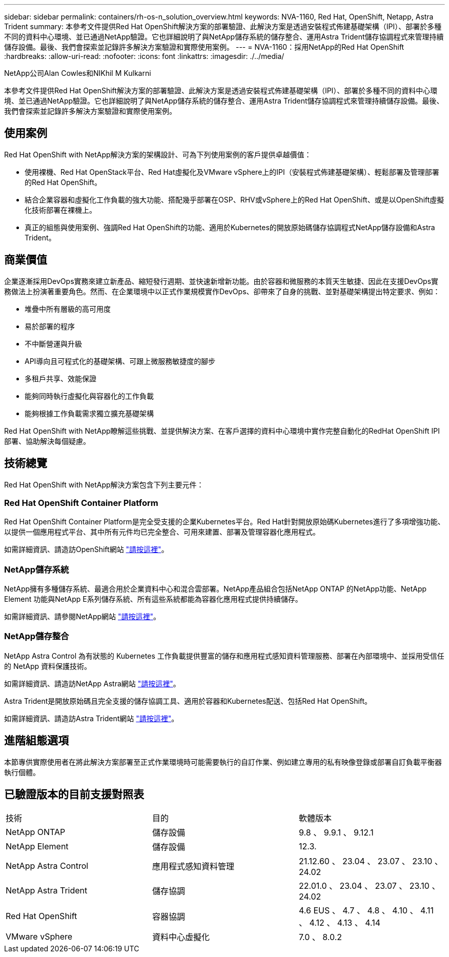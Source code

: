 ---
sidebar: sidebar 
permalink: containers/rh-os-n_solution_overview.html 
keywords: NVA-1160, Red Hat, OpenShift, Netapp, Astra Trident 
summary: 本參考文件提供Red Hat OpenShift解決方案的部署驗證、此解決方案是透過安裝程式佈建基礎架構（IPI）、部署於多種不同的資料中心環境、並已通過NetApp驗證。它也詳細說明了與NetApp儲存系統的儲存整合、運用Astra Trident儲存協調程式來管理持續儲存設備。最後、我們會探索並記錄許多解決方案驗證和實際使用案例。 
---
= NVA-1160：採用NetApp的Red Hat OpenShift
:hardbreaks:
:allow-uri-read: 
:nofooter: 
:icons: font
:linkattrs: 
:imagesdir: ./../media/


NetApp公司Alan Cowles和NIKhil M Kulkarni

本參考文件提供Red Hat OpenShift解決方案的部署驗證、此解決方案是透過安裝程式佈建基礎架構（IPI）、部署於多種不同的資料中心環境、並已通過NetApp驗證。它也詳細說明了與NetApp儲存系統的儲存整合、運用Astra Trident儲存協調程式來管理持續儲存設備。最後、我們會探索並記錄許多解決方案驗證和實際使用案例。



== 使用案例

Red Hat OpenShift with NetApp解決方案的架構設計、可為下列使用案例的客戶提供卓越價值：

* 使用裸機、Red Hat OpenStack平台、Red Hat虛擬化及VMware vSphere上的IPI（安裝程式佈建基礎架構）、輕鬆部署及管理部署的Red Hat OpenShift。
* 結合企業容器和虛擬化工作負載的強大功能、搭配幾乎部署在OSP、RHV或vSphere上的Red Hat OpenShift、或是以OpenShift虛擬化技術部署在裸機上。
* 真正的組態與使用案例、強調Red Hat OpenShift的功能、適用於Kubernetes的開放原始碼儲存協調程式NetApp儲存設備和Astra Trident。




== 商業價值

企業逐漸採用DevOps實務來建立新產品、縮短發行週期、並快速新增新功能。由於容器和微服務的本質天生敏捷、因此在支援DevOps實務做法上扮演著重要角色。然而、在企業環境中以正式作業規模實作DevOps、卻帶來了自身的挑戰、並對基礎架構提出特定要求、例如：

* 堆疊中所有層級的高可用度
* 易於部署的程序
* 不中斷營運與升級
* API導向且可程式化的基礎架構、可跟上微服務敏捷度的腳步
* 多租戶共享、效能保證
* 能夠同時執行虛擬化與容器化的工作負載
* 能夠根據工作負載需求獨立擴充基礎架構


Red Hat OpenShift with NetApp瞭解這些挑戰、並提供解決方案、在客戶選擇的資料中心環境中實作完整自動化的RedHat OpenShift IPI部署、協助解決每個疑慮。



== 技術總覽

Red Hat OpenShift with NetApp解決方案包含下列主要元件：



=== Red Hat OpenShift Container Platform

Red Hat OpenShift Container Platform是完全受支援的企業Kubernetes平台。Red Hat針對開放原始碼Kubernetes進行了多項增強功能、以提供一個應用程式平台、其中所有元件均已完全整合、可用來建置、部署及管理容器化應用程式。

如需詳細資訊、請造訪OpenShift網站 https://www.openshift.com["請按這裡"]。



=== NetApp儲存系統

NetApp擁有多種儲存系統、最適合用於企業資料中心和混合雲部署。NetApp產品組合包括NetApp ONTAP 的NetApp功能、NetApp Element 功能與NetApp E系列儲存系統、所有這些系統都能為容器化應用程式提供持續儲存。

如需詳細資訊、請參閱NetApp網站 https://www.netapp.com["請按這裡"]。



=== NetApp儲存整合

NetApp Astra Control 為有狀態的 Kubernetes 工作負載提供豐富的儲存和應用程式感知資料管理服務、部署在內部環境中、並採用受信任的 NetApp 資料保護技術。

如需詳細資訊、請造訪NetApp Astra網站 https://docs.netapp.com/us-en/astra-family/["請按這裡"]。

Astra Trident是開放原始碼且完全支援的儲存協調工具、適用於容器和Kubernetes配送、包括Red Hat OpenShift。

如需詳細資訊、請造訪Astra Trident網站 https://docs.netapp.com/us-en/trident/index.html["請按這裡"]。



== 進階組態選項

本節專供實際使用者在將此解決方案部署至正式作業環境時可能需要執行的自訂作業、例如建立專用的私有映像登錄或部署自訂負載平衡器執行個體。



== 已驗證版本的目前支援對照表

|===


| 技術 | 目的 | 軟體版本 


| NetApp ONTAP | 儲存設備 | 9.8 、 9.9.1 、 9.12.1 


| NetApp Element | 儲存設備 | 12.3. 


| NetApp Astra Control | 應用程式感知資料管理 | 21.12.60 、 23.04 、 23.07 、 23.10 、 24.02 


| NetApp Astra Trident | 儲存協調 | 22.01.0 、 23.04 、 23.07 、 23.10 、 24.02 


| Red Hat OpenShift | 容器協調 | 4.6 EUS 、 4.7 、 4.8 、 4.10 、 4.11 、 4.12 、 4.13 、 4.14 


| VMware vSphere | 資料中心虛擬化 | 7.0 、 8.0.2 
|===